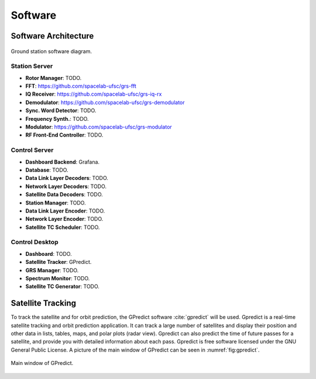 ********
Software
********

Software Architecture
=====================
.. _fig:software-diagram:

.. figure:: img/block-diagram-software.png
   :width: 100%
   :align: center

   Ground station software diagram.

Station Server
--------------

- **Rotor Manager**: TODO.
- **FFT**: `https://github.com/spacelab-ufsc/grs-fft <https://github.com/spacelab-ufsc/grs-fft>`__
- **IQ Receiver**: `https://github.com/spacelab-ufsc/grs-iq-rx <https://github.com/spacelab-ufsc/grs-iq-rx>`__
- **Demodulator**: `https://github.com/spacelab-ufsc/grs-demodulator <https://github.com/spacelab-ufsc/grs-demodulator>`__
- **Sync. Word Detector**: TODO.
- **Frequency Synth.**: TODO.
- **Modulator**: `https://github.com/spacelab-ufsc/grs-modulator <https://github.com/spacelab-ufsc/grs-modulator>`__
- **RF Front-End Controller**: TODO.

Control Server
--------------

- **Dashboard Backend**: Grafana.
- **Database**: TODO.
- **Data Link Layer Decoders**: TODO.
- **Network Layer Decoders**: TODO.
- **Satellite Data Decoders**: TODO.
- **Station Manager**: TODO.
- **Data Link Layer Encoder**: TODO.
- **Network Layer Encoder**: TODO.
- **Satellite TC Scheduler**: TODO.

Control Desktop
---------------

- **Dashboard**: TODO.
- **Satellite Tracker**: GPredict.
- **GRS Manager**: TODO.
- **Spectrum Monitor**: TODO.
- **Satellite TC Generator**: TODO.

Satellite Tracking
==================

To track the satellite and for orbit prediction, the GPredict software :cite:`gpredict` will be used. Gpredict is a real-time satellite tracking and orbit prediction application. It can track a large number of satellites and display their position and other data in lists, tables, maps, and polar plots (radar view). Gpredict can also predict the time of future passes for a satellite, and provide you with detailed information about each pass. Gpredict is free software licensed under the GNU General Public License. A picture of the main window of GPredict can be seen in :numref:`fig:gpredict`.

.. _fig:gpredict:

.. figure:: img/gpredict.png
   :width: 100%
   :align: center

   Main window of GPredict.
